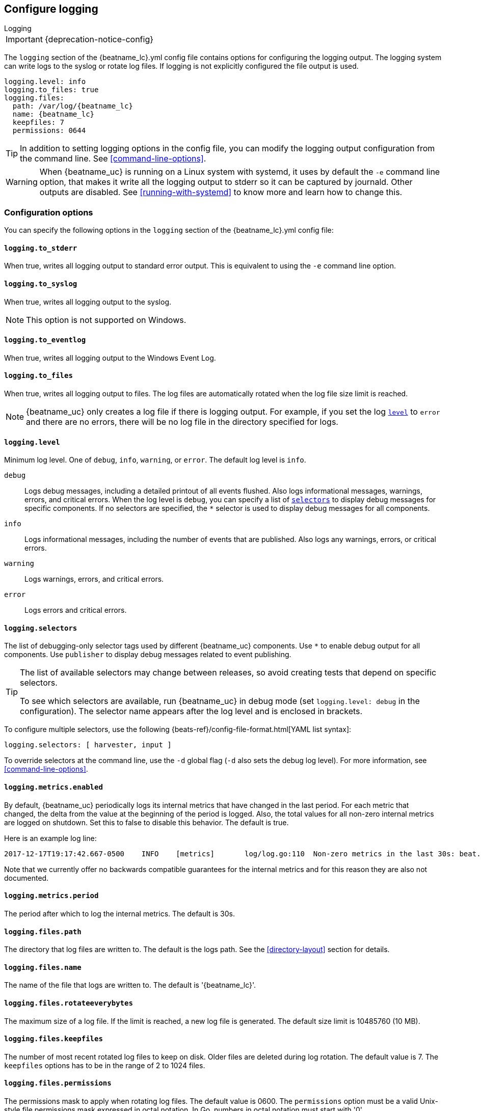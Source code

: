 //////////////////////////////////////////////////////////////////////////
//// This content is shared by all Elastic Beats. Make sure you keep the
//// descriptions here generic enough to work for all Beats that include
//// this file. When using cross references, make sure that the cross
//// references resolve correctly for any files that include this one.
//// Use the appropriate variables defined in the index.asciidoc file to
//// resolve Beat names: beatname_uc and beatname_lc
//// Use the following include to pull this content into a doc file:
//// include::../../libbeat/docs/loggingconfig.asciidoc[]
//// Make sure this content appears below a level 2 heading.
//////////////////////////////////////////////////////////////////////////

[[configuration-logging]]
== Configure logging

++++
<titleabbrev>Logging</titleabbrev>
++++

IMPORTANT: {deprecation-notice-config}

The `logging` section of the +{beatname_lc}.yml+ config file contains options
for configuring the logging output.
ifndef::serverless[]
The logging system can write logs to the syslog or rotate log files. If logging
is not explicitly configured the file output is used.

ifndef::win_only[]
["source","yaml",subs="attributes"]
----
logging.level: info
logging.to_files: true
logging.files:
  path: /var/log/{beatname_lc}
  name: {beatname_lc}
  keepfiles: 7
  permissions: 0644
----
endif::win_only[]

ifdef::win_only[]
["source","yaml",subs="attributes"]
----
logging.level: info
logging.to_files: true
logging.files:
  path: C:{backslash}ProgramData{backslash}{beatname_lc}{backslash}Logs
  name: {beatname_lc}
  keepfiles: 7
  permissions: 0644
----
endif::win_only[]

TIP: In addition to setting logging options in the config file, you can modify
the logging output configuration from the command line. See
<<command-line-options>>.

ifndef::win_only[]
WARNING: When {beatname_uc} is running on a Linux system with systemd, it uses
by default the `-e` command line option, that makes it write all the logging output
to stderr so it can be captured by journald. Other outputs are disabled. See
<<running-with-systemd>> to know more and learn how to change this.
endif::win_only[]
endif::serverless[]

ifdef::serverless[]
For example, the following options configure {beatname_uc} to log all the debug
messages related to event publishing:

["source","yaml",subs="attributes"]
----
logging.level: debug
logging.selectors: ["publisher"]
----

The logs generated by {beatname_uc} are written to the CloudWatch log group for
the function running on Amazon Web Services (AWS). To view the logs, go to the
the monitoring area of the AWS Lambda console and view the CloudWatch log group
for the function.

// TODO: When we add support for other cloud providers, we will need to modify
// this statement and possibly have a different attribute for each provider to
// show the correct text.
endif::serverless[]

[float]
=== Configuration options

You can specify the following options in the `logging` section of the
+{beatname_lc}.yml+ config file:

ifndef::serverless[]
[float]
==== `logging.to_stderr`

When true, writes all logging output to standard error output. This is
equivalent to using the `-e` command line option.

[float]
==== `logging.to_syslog`

When true, writes all logging output to the syslog.

NOTE: This option is not supported on Windows.

[float]
==== `logging.to_eventlog`

When true, writes all logging output to the Windows Event Log.

[float]
==== `logging.to_files`

When true, writes all logging output to files. The log files are automatically
rotated when the log file size limit is reached.

NOTE: {beatname_uc} only creates a log file if there is logging output. For
example, if you set the log <<level,`level`>> to `error` and there are no
errors, there will be no log file in the directory specified for logs.
endif::serverless[]

[float]
[[level]]
==== `logging.level`

Minimum log level. One of `debug`, `info`, `warning`, or `error`. The default
log level is `info`.

`debug`:: Logs debug messages, including a detailed printout of all events
flushed. Also logs informational messages, warnings, errors, and
critical errors. When the log level is `debug`, you can specify a list of
<<selectors,`selectors`>> to display debug messages for specific components. If
no selectors are specified, the `*` selector is used to display debug messages
for all components.

`info`:: Logs informational messages, including the number of events that are
published. Also logs any warnings, errors, or critical errors.

`warning`:: Logs warnings, errors, and critical errors.

`error`:: Logs errors and critical errors.

[float]
[[selectors]]
==== `logging.selectors`

The list of debugging-only selector tags used by different {beatname_uc} components.
Use `*` to enable debug output for all components. Use `publisher` to display
debug messages related to event publishing.

[TIP]
=====
The list of available selectors may change between releases, so avoid creating
tests that depend on specific selectors.

To see which selectors are available, run {beatname_uc} in debug mode
(set `logging.level: debug` in the configuration). The selector name appears
after the log level and is enclosed in brackets.
=====

To configure multiple selectors, use the following {beats-ref}/config-file-format.html[YAML list syntax]:
["source","yaml",subs="attributes"]
----
logging.selectors: [ harvester, input ]
----

ifndef::serverless[]
To override selectors at the command line, use the `-d` global flag (`-d` also
sets the debug log level). For more information, see <<command-line-options>>.
endif::serverless[]

[float]
==== `logging.metrics.enabled`

By default, {beatname_uc} periodically logs its internal metrics that have
changed in the last period. For each metric that changed, the delta from the
value at the beginning of the period is logged. Also, the total values for all
non-zero internal metrics are logged on shutdown. Set this to false to disable
this behavior. The default is true.

Here is an example log line:

[source,shell]
----------------------------------------------------------------------------------------------------------------------------------------------------
2017-12-17T19:17:42.667-0500    INFO    [metrics]       log/log.go:110  Non-zero metrics in the last 30s: beat.info.uptime.ms=30004 beat.memstats.gc_next=5046416
----------------------------------------------------------------------------------------------------------------------------------------------------

Note that we currently offer no backwards compatible guarantees for the internal
metrics and for this reason they are also not documented.

[float]
==== `logging.metrics.period`

The period after which to log the internal metrics. The default is 30s.

ifndef::serverless[]
[float]
==== `logging.files.path`

The directory that log files are written to. The default is the logs path. See
the <<directory-layout>> section for details.

[float]
==== `logging.files.name`

The name of the file that logs are written to. The default is '{beatname_lc}'.

[float]
==== `logging.files.rotateeverybytes`

The maximum size of a log file. If the limit is reached, a new log file is
generated. The default size limit is 10485760 (10 MB).

[float]
==== `logging.files.keepfiles`

The number of most recent rotated log files to keep on disk. Older files are
deleted during log rotation. The default value is 7. The `keepfiles` options has
to be in the range of 2 to 1024 files.

[float]
==== `logging.files.permissions`

The permissions mask to apply when rotating log files. The default value is
0600. The `permissions` option must be a valid Unix-style file permissions mask
expressed in octal notation. In Go, numbers in octal notation must start with
'0'.

Examples:

* 0644: give read and write access to the file owner, and read access to all others.
* 0600: give read and write access to the file owner, and no access to all others.
* 0664: give read and write access to the file owner and members of the group
associated with the file, as well as read access to all other users.

[float]
==== `logging.files.interval`

Enable log file rotation on time intervals in addition to size-based rotation.
Intervals must be at least 1s. Values of 1m, 1h, 24h, 7*24h, 30*24h, and 365*24h
are boundary-aligned with minutes, hours, days, weeks, months, and years as
reported by the local system clock. All other intervals are calculated from the
unix epoch. Defaults to disabled.
endif::serverless[]

[float]
==== `logging.files.rotateonstartup`

If the log file already exists on startup, immediately rotate it and start
writing to a new file instead of appending to the existing one. Defaults to
true.

[float]
==== `logging.json`

When true, logs messages in JSON format. The default is false.

[float]
==== `logging.ecs`

When true, logs messages with minimal required Elastic Common Schema (ECS)
information.

ifndef::serverless[]
[float]
==== `logging.files.redirect_stderr` experimental[]

When true, diagnostic messages printed to {beatname_uc}'s standard error output
will also be logged to the log file. This can be helpful in situations were
{beatname_uc} terminates unexpectedly because an error has been detected by
Go's runtime but diagnostic information is not present in the log file.
This feature is only available when logging to files (`logging.to_files` is true).
Disabled by default.
endif::serverless[]

[float]
=== Logging format

The logging format is generally the same for each logging output. The one
exception is with the syslog output where the timestamp is not included in the
message because syslog adds its own timestamp.

Each log message consists of the following parts:

* Timestamp in ISO8601 format
* Level
* Logger name contained in brackets (Optional)
* File name and line number of the caller
* Message
* Structured data encoded in JSON (Optional)

Below are some samples:

`2017-12-17T18:54:16.241-0500	INFO	logp/core_test.go:13	unnamed global logger`

`2017-12-17T18:54:16.242-0500	INFO	[example]	logp/core_test.go:16	some message`

`2017-12-17T18:54:16.242-0500	INFO	[example]	logp/core_test.go:19	some message	{"x": 1}`
